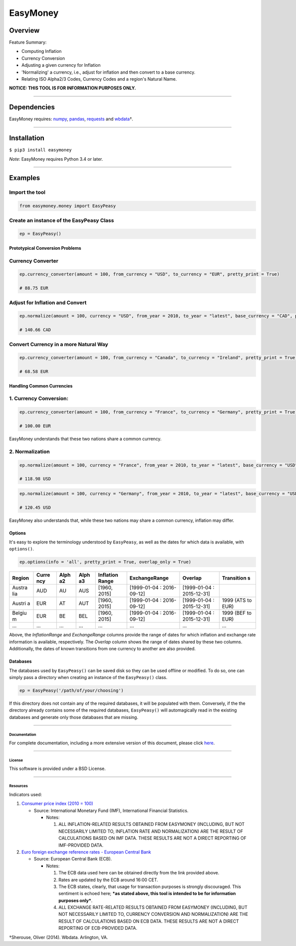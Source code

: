 EasyMoney
=========

|Build Status|

Overview
~~~~~~~~

Feature Summary:

-  Computing Inflation
-  Currency Conversion
-  Adjusting a given currency for Inflation
-  'Normalizing' a currency, i.e., adjust for inflation and then convert
   to a base currency.
-  Relating ISO Alpha2/3 Codes, Currency Codes and a region's Natural
   Name.

**NOTICE: THIS TOOL IS FOR INFORMATION PURPOSES ONLY.**

--------------

Dependencies
~~~~~~~~~~~~

EasyMoney requires: `numpy <http://www.numpy.org>`__,
`pandas <http://pandas.pydata.org>`__,
`requests <http://docs.python-requests.org/en/master/>`__ and
`wbdata <https://github.com/OliverSherouse/wbdata>`__\ †.

--------------

Installation
~~~~~~~~~~~~

``$ pip3 install easymoney``

*Note*: EasyMoney requires Python 3.4 or later.

--------------

Examples
~~~~~~~~

Import the tool
'''''''''''''''

.. code:: python

    from easymoney.money import EasyPeasy

Create an instance of the EasyPeasy Class
'''''''''''''''''''''''''''''''''''''''''

.. code:: python

    ep = EasyPeasy()

Prototypical Conversion Problems
^^^^^^^^^^^^^^^^^^^^^^^^^^^^^^^^

Currency Converter
''''''''''''''''''

.. code:: python

    ep.currency_converter(amount = 100, from_currency = "USD", to_currency = "EUR", pretty_print = True)

    # 88.75 EUR

Adjust for Inflation and Convert
''''''''''''''''''''''''''''''''

.. code:: python

    ep.normalize(amount = 100, currency = "USD", from_year = 2010, to_year = "latest", base_currency = "CAD", pretty_print = True)

    # 140.66 CAD

Convert Currency in a more Natural Way
''''''''''''''''''''''''''''''''''''''

.. code:: python

    ep.currency_converter(amount = 100, from_currency = "Canada", to_currency = "Ireland", pretty_print = True)

    # 68.58 EUR

Handling Common Currencies
^^^^^^^^^^^^^^^^^^^^^^^^^^

1. Currency Conversion:
'''''''''''''''''''''''

.. code:: python

    ep.currency_converter(amount = 100, from_currency = "France", to_currency = "Germany", pretty_print = True)

    # 100.00 EUR

EasyMoney understands that these two nations share a common currency.

2. Normalization
''''''''''''''''

.. code:: python

    ep.normalize(amount = 100, currency = "France", from_year = 2010, to_year = "latest", base_currency = "USD", pretty_print = True)

    # 118.98 USD

.. code:: python

    ep.normalize(amount = 100, currency = "Germany", from_year = 2010, to_year = "latest", base_currency = "USD", pretty_print = True)

    # 120.45 USD

EasyMoney also understands that, while these two nations may share a
common currency, inflation may differ.

Options
^^^^^^^

It's easy to explore the terminology understood by ``EasyPeasy``, as
well as the dates for which data is available, with ``options()``.

.. code:: python

    ep.options(info = 'all', pretty_print = True, overlap_only = True)

+--------+-------+------+------+-----------+-----------------+-----------------+------------+
| Region | Curre | Alph | Alph | Inflation | ExchangeRange   | Overlap         | Transition |
|        | ncy   | a2   | a3   | Range     |                 |                 | s          |
+========+=======+======+======+===========+=================+=================+============+
| Austra | AUD   | AU   | AUS  | [1960,    | [1999-01-04 :   | [1999-01-04 :   |            |
| lia    |       |      |      | 2015]     | 2016-09-12]     | 2015-12-31]     |            |
+--------+-------+------+------+-----------+-----------------+-----------------+------------+
| Austri | EUR   | AT   | AUT  | [1960,    | [1999-01-04 :   | [1999-01-04 :   | 1999 (ATS  |
| a      |       |      |      | 2015]     | 2016-09-12]     | 2015-12-31]     | to EUR)    |
+--------+-------+------+------+-----------+-----------------+-----------------+------------+
| Belgiu | EUR   | BE   | BEL  | [1960,    | [1999-01-04 :   | [1999-01-04 :   | 1999 (BEF  |
| m      |       |      |      | 2015]     | 2016-09-12]     | 2015-12-31]     | to EUR)    |
+--------+-------+------+------+-----------+-----------------+-----------------+------------+
| ...    | ...   | ...  | ...  | ...       | ...             | ...             | ...        |
+--------+-------+------+------+-----------+-----------------+-----------------+------------+

Above, the *InflationRange* and *ExchangeRange* columns provide the
range of dates for which inflation and exchange rate information is
available, respectively. The *Overlap* column shows the range of dates
shared by these two columns. Additionally, the dates of known
transitions from one currency to another are also provided.

Databases
^^^^^^^^^

The databases used by ``EasyPeasy()`` can be saved disk so they can be
used offline or modified. To do so, one can simply pass a directory when
creating an instance of the ``EasyPeasy()`` class.

.. code:: python

    ep = EasyPeasy('/path/of/your/choosing')

If this directory does not contain any of the required databases, it
will be populated with them. Conversely, if the the directory already
contains some of the required databases, ``EasyPeasy()`` will
automagically read in the existing databases and generate only those
databases that are missing.

--------------

Documentation
-------------

For complete documentation, including a more extensive version of this
document, please click
`here <https://tariqahassan.github.io/EasyMoney/index.html>`__.

--------------

License
-------

This software is provided under a BSD License.

--------------

Resources
---------

Indicators used:

1. `Consumer price index (2010 =
   100) <http://data.worldbank.org/indicator/FP.CPI.TOTL>`__

   -  Source: International Monetary Fund (IMF), International Financial
      Statistics.

      -  Notes:

         1. ALL INFLATION-RELATED RESULTS OBTAINED FROM EASYMONEY
            (INCLUDING, BUT NOT NECESSARILY LIMITED TO, INFLATION RATE
            AND NORMALIZATION) ARE THE RESULT OF CALCULATIONS BASED ON
            IMF DATA. THESE RESULTS ARE NOT A DIRECT REPORTING OF
            IMF-PROVIDED DATA.

2. `Euro foreign exchange reference rates - European Central
   Bank <https://www.ecb.europa.eu/stats/exchange/eurofxref/html/index.en.html>`__

   -  Source: European Central Bank (ECB).

      -  Notes:

         1. The ECB data used here can be obtained directly from the
            link provided above.
         2. Rates are updated by the ECB around 16:00 CET.
         3. The ECB states, clearly, that usage for transaction purposes
            is strongly discouraged. This sentiment is echoed here;
            ***as stated above, this tool is intended to be for
            information purposes only***.
         4. ALL EXCHANGE RATE-RELATED RESULTS OBTAINED FROM EASYMONEY
            (INCLUDING, BUT NOT NECESSARILY LIMITED TO, CURRENCY
            CONVERSION AND NORMALIZATION) ARE THE RESULT OF CALCULATIONS
            BASED ON ECB DATA. THESE RESULTS ARE NOT A DIRECT REPORTING
            OF ECB-PROVIDED DATA.

†Sherouse, Oliver (2014). Wbdata. Arlington, VA.

.. |Build Status| image:: https://travis-ci.org/TariqAHassan/EasyMoney.svg?branch=master
   :target: https://travis-ci.org/TariqAHassan/EasyMoney

